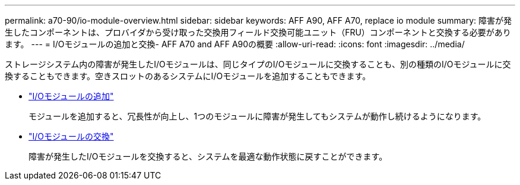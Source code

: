 ---
permalink: a70-90/io-module-overview.html 
sidebar: sidebar 
keywords: AFF A90, AFF A70, replace io module 
summary: 障害が発生したコンポーネントは、プロバイダから受け取った交換用フィールド交換可能ユニット（FRU）コンポーネントと交換する必要があります。 
---
= I/Oモジュールの追加と交換- AFF A70 and AFF A90の概要
:allow-uri-read: 
:icons: font
:imagesdir: ../media/


[role="lead"]
ストレージシステム内の障害が発生したI/Oモジュールは、同じタイプのI/Oモジュールに交換することも、別の種類のI/Oモジュールに交換することもできます。空きスロットのあるシステムにI/Oモジュールを追加することもできます。

* link:io-module-add.html["I/Oモジュールの追加"]
+
モジュールを追加すると、冗長性が向上し、1つのモジュールに障害が発生してもシステムが動作し続けるようになります。

* link:io-module-replace.html["I/Oモジュールの交換"]
+
障害が発生したI/Oモジュールを交換すると、システムを最適な動作状態に戻すことができます。


